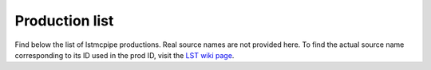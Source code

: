 ===============
Production list
===============

Find below the list of lstmcpipe productions.
Real source names are not provided here. To find the actual source name corresponding to its ID used in the prod ID,
visit the `LST wiki page <https://www.lst1.iac.es/wiki/index.php/MC_analysis_and_IRF_production#lstmcpipe_productions>`_.


